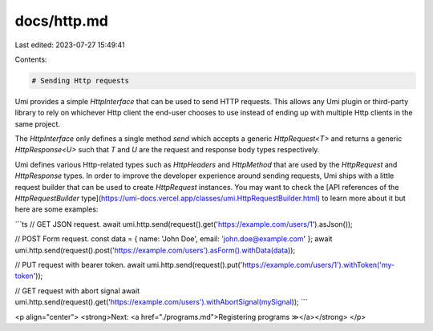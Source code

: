 docs/http.md
============

Last edited: 2023-07-27 15:49:41

Contents:

.. code-block:: md

    # Sending Http requests

Umi provides a simple `HttpInterface` that can be used to send HTTP requests. This allows any Umi plugin or third-party library to rely on whichever Http client the end-user chooses to use instead of ending up with multiple Http clients in the same project.

The `HttpInterface` only defines a single method `send` which accepts a generic `HttpRequest<T>` and returns a generic `HttpResponse<U>` such that `T` and `U` are the request and response body types respectively.

Umi defines various Http-related types such as `HttpHeaders` and `HttpMethod` that are used by the `HttpRequest` and `HttpResponse` types. In order to improve the developer experience around sending requests, Umi ships with a little request builder that can be used to create `HttpRequest` instances. You may want to check the [API references of the `HttpRequestBuilder` type](https://umi-docs.vercel.app/classes/umi.HttpRequestBuilder.html) to learn more about it but here are some examples:

```ts
// GET JSON request.
await umi.http.send(request().get('https://example.com/users/1').asJson());

// POST Form request.
const data = { name: 'John Doe', email: 'john.doe@example.com' };
await umi.http.send(request().post('https://example.com/users').asForm().withData(data));

// PUT request with bearer token.
await umi.http.send(request().put('https://example.com/users/1').withToken('my-token'));

// GET request with abort signal
await umi.http.send(request().get('https://example.com/users').withAbortSignal(mySignal));
```

<p align="center">
<strong>Next: <a href="./programs.md">Registering programs ≫</a></strong>
</p>


